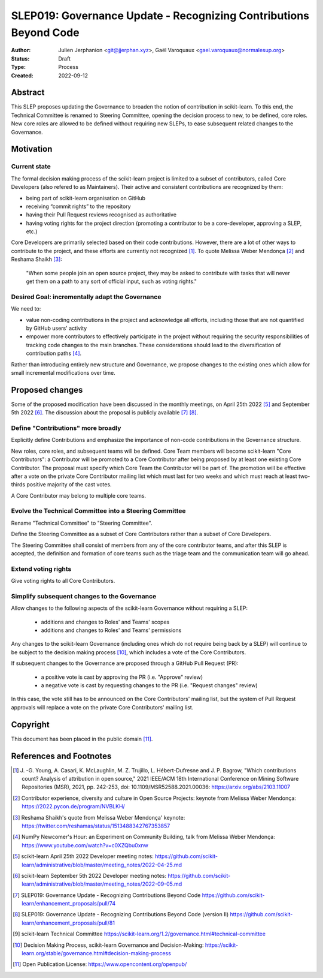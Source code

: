 .. _slep_019:

####################################################################
 SLEP019: Governance Update - Recognizing Contributions Beyond Code
####################################################################

:Author: Julien Jerphanion <git@jjerphan.xyz>,
         Gaël Varoquaux <gael.varoquaux@normalesup.org>
:Status: Draft
:Type: Process
:Created: 2022-09-12

**********
 Abstract
**********

This SLEP proposes updating the Governance to broaden the notion of contribution in scikit-learn.
To this end, the Technical Committee is renamed to Steering Committee, opening the
decision process to new, to be defined, core roles.
New core roles are allowed to be defined without requiring new SLEPs, to ease subsequent
related changes to the Governance.

************
 Motivation
************

Current state
=============

The formal decision making process of the scikit-learn project is
limited to a subset of contributors, called Core Developers (also
refered to as Maintainers). Their active and consistent contributions
are recognized by them:

-  being part of scikit-learn organisation on GitHub
-  receiving “commit rights” to the repository
-  having their Pull Request reviews recognised as authoritative
-  having voting rights for the project direction (promoting a
   contributor to be a core-developer, approving a SLEP, etc.)

Core Developers are primarily selected based on their code
contributions. However, there are a lot of other ways to contribute to
the project, and these efforts are currently not recognized [1]_. To
quote Melissa Weber Mendonça [2]_ and Reshama Shaikh [3]_:

.. epigraph::

   "When some people join an open source project, they may be asked to contribute
   with tasks that will never get them on a path to any sort of official input,
   such as voting rights."

Desired Goal: incrementally adapt the Governance
================================================

We need to:

-  value non-coding contributions in the project and acknowledge all
   efforts, including those that are not quantified by GitHub users'
   activity

-  empower more contributors to effectively participate in the project
   without requiring the security responsibilities of tracking code
   changes to the main branches. These considerations should lead to the
   diversification of contribution paths [4]_.

Rather than introducing entirely new structure and Governance, we
propose changes to the existing ones which allow for small incremental
modifications over time.

******************
 Proposed changes
******************

Some of the proposed modification have been discussed in the monthly
meetings, on April 25th 2022 [5]_ and September 5th 2022 [6]_.
The discussion about the proposal is publicly available [7]_ [8]_.  

Define "Contributions" more broadly
===================================

Explicitly define Contributions and emphasize the importance of non-code
contributions in the Governance structure.

New roles, core roles, and subsequent teams will be defined.
Core Team members will become scikit-learn "Core Contributors":
a Contributor will be promoted to a Core Contributor after being proposed by
at least one existing Core Contributor. The proposal must specify which
Core Team the Contributor will be part of. The promotion will be effective
after a vote on the private Core Contributor mailing list which must
last for two weeks and which must reach at least two-thirds positive
majority of the cast votes.

A Core Contributor may belong to multiple core teams.

Evolve the Technical Committee into a Steering Committee
========================================================

Rename "Technical Committee" to "Steering Committee".

Define the Steering Committee as a subset of Core Contributors rather
than a subset of Core Developers.

The Steering Committee shall consist of members from any of the core contributor teams,
and after this SLEP is accepted, the definition and formation of core teams such as
the triage team and the communication team will go ahead.

Extend voting rights
====================

Give voting rights to all Core Contributors.

Simplify subsequent changes to the Governance
=============================================

Allow changes to the following aspects of the scikit-learn Governance
without requiring a SLEP:

   -  additions and changes to Roles' and Teams' scopes
   -  additions and changes to Roles' and Teams' permissions

Any changes to the scikit-learn Governance (including ones which do not
require being back by a SLEP) will continue to be subject to the
decision making process [10]_, which includes a vote of the Core
Contributors.

If subsequent changes to the Governance are proposed through a GitHub
Pull Request (PR):

   -  a positive vote is cast by approving the PR (i.e. "Approve"
      review)
   -  a negative vote is cast by requesting changes to the PR (i.e.
      "Request changes" review)

In this case, the vote still has to be announced on the Core
Contributors' mailing list, but the system of Pull Request approvals
will replace a vote on the private Core Contributors' mailing list.

***********
 Copyright
***********

This document has been placed in the public domain [11]_.

**************************
 References and Footnotes
**************************

.. [1]

   J. -G. Young, A. Casari, K. McLaughlin, M. Z. Trujillo, L.
   Hébert-Dufresne and J. P. Bagrow, "Which contributions count? Analysis
   of attribution in open source," 2021 IEEE/ACM 18th International
   Conference on Mining Software Repositories (MSR), 2021, pp. 242-253,
   doi: 10.1109/MSR52588.2021.00036: https://arxiv.org/abs/2103.11007

.. [2]

   Contributor experience, diversity and culture in Open Source Projects:
   keynote from Melissa Weber Mendonça:
   https://2022.pycon.de/program/NVBLKH/

.. [3]

   Reshama Shaikh's quote from Melissa Weber Mendonça' keynote:
   https://twitter.com/reshamas/status/1513488342767353857

.. [4]

   NumPy Newcomer's Hour: an Experiment on Community Building, talk from
   Melissa Weber Mendonça: https://www.youtube.com/watch?v=c0XZQbu0xnw

.. [5]

   scikit-learn April 25th 2022 Developer meeting notes:
   https://github.com/scikit-learn/administrative/blob/master/meeting_notes/2022-04-25.md

.. [6]

   scikit-learn September 5th 2022 Developer meeting notes:
   https://github.com/scikit-learn/administrative/blob/master/meeting_notes/2022-09-05.md

.. [7]

   SLEP019: Governance Update - Recognizing Contributions Beyond Code
   https://github.com/scikit-learn/enhancement_proposals/pull/74

.. [8]

   SLEP019: Governance Update - Recognizing Contributions Beyond Code (version II)
   https://github.com/scikit-learn/enhancement_proposals/pull/81

.. [9]

   scikit-learn Technical Committee
   https://scikit-learn.org/1.2/governance.html#technical-committee

.. [10]

   Decision Making Process, scikit-learn Governance and Decision-Making:
   https://scikit-learn.org/stable/governance.html#decision-making-process

.. [11]

   Open Publication License: https://www.opencontent.org/openpub/
